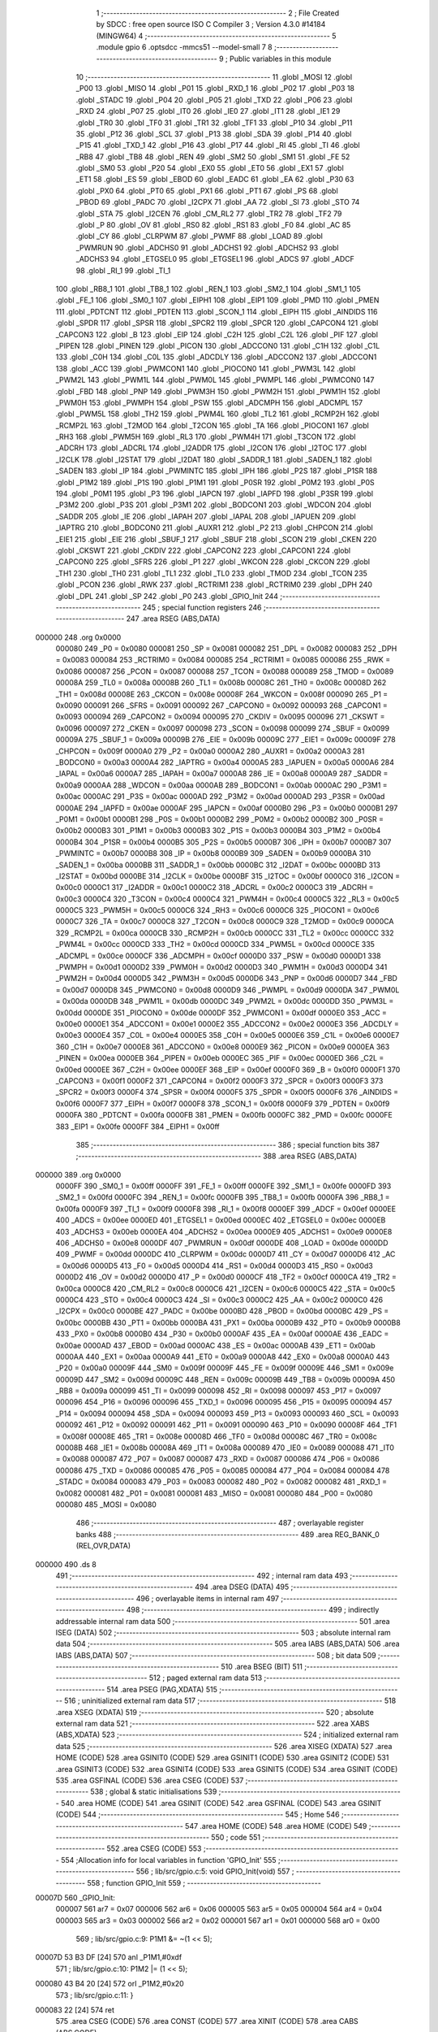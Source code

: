                                       1 ;--------------------------------------------------------
                                      2 ; File Created by SDCC : free open source ISO C Compiler 
                                      3 ; Version 4.3.0 #14184 (MINGW64)
                                      4 ;--------------------------------------------------------
                                      5 	.module gpio
                                      6 	.optsdcc -mmcs51 --model-small
                                      7 	
                                      8 ;--------------------------------------------------------
                                      9 ; Public variables in this module
                                     10 ;--------------------------------------------------------
                                     11 	.globl _MOSI
                                     12 	.globl _P00
                                     13 	.globl _MISO
                                     14 	.globl _P01
                                     15 	.globl _RXD_1
                                     16 	.globl _P02
                                     17 	.globl _P03
                                     18 	.globl _STADC
                                     19 	.globl _P04
                                     20 	.globl _P05
                                     21 	.globl _TXD
                                     22 	.globl _P06
                                     23 	.globl _RXD
                                     24 	.globl _P07
                                     25 	.globl _IT0
                                     26 	.globl _IE0
                                     27 	.globl _IT1
                                     28 	.globl _IE1
                                     29 	.globl _TR0
                                     30 	.globl _TF0
                                     31 	.globl _TR1
                                     32 	.globl _TF1
                                     33 	.globl _P10
                                     34 	.globl _P11
                                     35 	.globl _P12
                                     36 	.globl _SCL
                                     37 	.globl _P13
                                     38 	.globl _SDA
                                     39 	.globl _P14
                                     40 	.globl _P15
                                     41 	.globl _TXD_1
                                     42 	.globl _P16
                                     43 	.globl _P17
                                     44 	.globl _RI
                                     45 	.globl _TI
                                     46 	.globl _RB8
                                     47 	.globl _TB8
                                     48 	.globl _REN
                                     49 	.globl _SM2
                                     50 	.globl _SM1
                                     51 	.globl _FE
                                     52 	.globl _SM0
                                     53 	.globl _P20
                                     54 	.globl _EX0
                                     55 	.globl _ET0
                                     56 	.globl _EX1
                                     57 	.globl _ET1
                                     58 	.globl _ES
                                     59 	.globl _EBOD
                                     60 	.globl _EADC
                                     61 	.globl _EA
                                     62 	.globl _P30
                                     63 	.globl _PX0
                                     64 	.globl _PT0
                                     65 	.globl _PX1
                                     66 	.globl _PT1
                                     67 	.globl _PS
                                     68 	.globl _PBOD
                                     69 	.globl _PADC
                                     70 	.globl _I2CPX
                                     71 	.globl _AA
                                     72 	.globl _SI
                                     73 	.globl _STO
                                     74 	.globl _STA
                                     75 	.globl _I2CEN
                                     76 	.globl _CM_RL2
                                     77 	.globl _TR2
                                     78 	.globl _TF2
                                     79 	.globl _P
                                     80 	.globl _OV
                                     81 	.globl _RS0
                                     82 	.globl _RS1
                                     83 	.globl _F0
                                     84 	.globl _AC
                                     85 	.globl _CY
                                     86 	.globl _CLRPWM
                                     87 	.globl _PWMF
                                     88 	.globl _LOAD
                                     89 	.globl _PWMRUN
                                     90 	.globl _ADCHS0
                                     91 	.globl _ADCHS1
                                     92 	.globl _ADCHS2
                                     93 	.globl _ADCHS3
                                     94 	.globl _ETGSEL0
                                     95 	.globl _ETGSEL1
                                     96 	.globl _ADCS
                                     97 	.globl _ADCF
                                     98 	.globl _RI_1
                                     99 	.globl _TI_1
                                    100 	.globl _RB8_1
                                    101 	.globl _TB8_1
                                    102 	.globl _REN_1
                                    103 	.globl _SM2_1
                                    104 	.globl _SM1_1
                                    105 	.globl _FE_1
                                    106 	.globl _SM0_1
                                    107 	.globl _EIPH1
                                    108 	.globl _EIP1
                                    109 	.globl _PMD
                                    110 	.globl _PMEN
                                    111 	.globl _PDTCNT
                                    112 	.globl _PDTEN
                                    113 	.globl _SCON_1
                                    114 	.globl _EIPH
                                    115 	.globl _AINDIDS
                                    116 	.globl _SPDR
                                    117 	.globl _SPSR
                                    118 	.globl _SPCR2
                                    119 	.globl _SPCR
                                    120 	.globl _CAPCON4
                                    121 	.globl _CAPCON3
                                    122 	.globl _B
                                    123 	.globl _EIP
                                    124 	.globl _C2H
                                    125 	.globl _C2L
                                    126 	.globl _PIF
                                    127 	.globl _PIPEN
                                    128 	.globl _PINEN
                                    129 	.globl _PICON
                                    130 	.globl _ADCCON0
                                    131 	.globl _C1H
                                    132 	.globl _C1L
                                    133 	.globl _C0H
                                    134 	.globl _C0L
                                    135 	.globl _ADCDLY
                                    136 	.globl _ADCCON2
                                    137 	.globl _ADCCON1
                                    138 	.globl _ACC
                                    139 	.globl _PWMCON1
                                    140 	.globl _PIOCON0
                                    141 	.globl _PWM3L
                                    142 	.globl _PWM2L
                                    143 	.globl _PWM1L
                                    144 	.globl _PWM0L
                                    145 	.globl _PWMPL
                                    146 	.globl _PWMCON0
                                    147 	.globl _FBD
                                    148 	.globl _PNP
                                    149 	.globl _PWM3H
                                    150 	.globl _PWM2H
                                    151 	.globl _PWM1H
                                    152 	.globl _PWM0H
                                    153 	.globl _PWMPH
                                    154 	.globl _PSW
                                    155 	.globl _ADCMPH
                                    156 	.globl _ADCMPL
                                    157 	.globl _PWM5L
                                    158 	.globl _TH2
                                    159 	.globl _PWM4L
                                    160 	.globl _TL2
                                    161 	.globl _RCMP2H
                                    162 	.globl _RCMP2L
                                    163 	.globl _T2MOD
                                    164 	.globl _T2CON
                                    165 	.globl _TA
                                    166 	.globl _PIOCON1
                                    167 	.globl _RH3
                                    168 	.globl _PWM5H
                                    169 	.globl _RL3
                                    170 	.globl _PWM4H
                                    171 	.globl _T3CON
                                    172 	.globl _ADCRH
                                    173 	.globl _ADCRL
                                    174 	.globl _I2ADDR
                                    175 	.globl _I2CON
                                    176 	.globl _I2TOC
                                    177 	.globl _I2CLK
                                    178 	.globl _I2STAT
                                    179 	.globl _I2DAT
                                    180 	.globl _SADDR_1
                                    181 	.globl _SADEN_1
                                    182 	.globl _SADEN
                                    183 	.globl _IP
                                    184 	.globl _PWMINTC
                                    185 	.globl _IPH
                                    186 	.globl _P2S
                                    187 	.globl _P1SR
                                    188 	.globl _P1M2
                                    189 	.globl _P1S
                                    190 	.globl _P1M1
                                    191 	.globl _P0SR
                                    192 	.globl _P0M2
                                    193 	.globl _P0S
                                    194 	.globl _P0M1
                                    195 	.globl _P3
                                    196 	.globl _IAPCN
                                    197 	.globl _IAPFD
                                    198 	.globl _P3SR
                                    199 	.globl _P3M2
                                    200 	.globl _P3S
                                    201 	.globl _P3M1
                                    202 	.globl _BODCON1
                                    203 	.globl _WDCON
                                    204 	.globl _SADDR
                                    205 	.globl _IE
                                    206 	.globl _IAPAH
                                    207 	.globl _IAPAL
                                    208 	.globl _IAPUEN
                                    209 	.globl _IAPTRG
                                    210 	.globl _BODCON0
                                    211 	.globl _AUXR1
                                    212 	.globl _P2
                                    213 	.globl _CHPCON
                                    214 	.globl _EIE1
                                    215 	.globl _EIE
                                    216 	.globl _SBUF_1
                                    217 	.globl _SBUF
                                    218 	.globl _SCON
                                    219 	.globl _CKEN
                                    220 	.globl _CKSWT
                                    221 	.globl _CKDIV
                                    222 	.globl _CAPCON2
                                    223 	.globl _CAPCON1
                                    224 	.globl _CAPCON0
                                    225 	.globl _SFRS
                                    226 	.globl _P1
                                    227 	.globl _WKCON
                                    228 	.globl _CKCON
                                    229 	.globl _TH1
                                    230 	.globl _TH0
                                    231 	.globl _TL1
                                    232 	.globl _TL0
                                    233 	.globl _TMOD
                                    234 	.globl _TCON
                                    235 	.globl _PCON
                                    236 	.globl _RWK
                                    237 	.globl _RCTRIM1
                                    238 	.globl _RCTRIM0
                                    239 	.globl _DPH
                                    240 	.globl _DPL
                                    241 	.globl _SP
                                    242 	.globl _P0
                                    243 	.globl _GPIO_Init
                                    244 ;--------------------------------------------------------
                                    245 ; special function registers
                                    246 ;--------------------------------------------------------
                                    247 	.area RSEG    (ABS,DATA)
      000000                        248 	.org 0x0000
                           000080   249 _P0	=	0x0080
                           000081   250 _SP	=	0x0081
                           000082   251 _DPL	=	0x0082
                           000083   252 _DPH	=	0x0083
                           000084   253 _RCTRIM0	=	0x0084
                           000085   254 _RCTRIM1	=	0x0085
                           000086   255 _RWK	=	0x0086
                           000087   256 _PCON	=	0x0087
                           000088   257 _TCON	=	0x0088
                           000089   258 _TMOD	=	0x0089
                           00008A   259 _TL0	=	0x008a
                           00008B   260 _TL1	=	0x008b
                           00008C   261 _TH0	=	0x008c
                           00008D   262 _TH1	=	0x008d
                           00008E   263 _CKCON	=	0x008e
                           00008F   264 _WKCON	=	0x008f
                           000090   265 _P1	=	0x0090
                           000091   266 _SFRS	=	0x0091
                           000092   267 _CAPCON0	=	0x0092
                           000093   268 _CAPCON1	=	0x0093
                           000094   269 _CAPCON2	=	0x0094
                           000095   270 _CKDIV	=	0x0095
                           000096   271 _CKSWT	=	0x0096
                           000097   272 _CKEN	=	0x0097
                           000098   273 _SCON	=	0x0098
                           000099   274 _SBUF	=	0x0099
                           00009A   275 _SBUF_1	=	0x009a
                           00009B   276 _EIE	=	0x009b
                           00009C   277 _EIE1	=	0x009c
                           00009F   278 _CHPCON	=	0x009f
                           0000A0   279 _P2	=	0x00a0
                           0000A2   280 _AUXR1	=	0x00a2
                           0000A3   281 _BODCON0	=	0x00a3
                           0000A4   282 _IAPTRG	=	0x00a4
                           0000A5   283 _IAPUEN	=	0x00a5
                           0000A6   284 _IAPAL	=	0x00a6
                           0000A7   285 _IAPAH	=	0x00a7
                           0000A8   286 _IE	=	0x00a8
                           0000A9   287 _SADDR	=	0x00a9
                           0000AA   288 _WDCON	=	0x00aa
                           0000AB   289 _BODCON1	=	0x00ab
                           0000AC   290 _P3M1	=	0x00ac
                           0000AC   291 _P3S	=	0x00ac
                           0000AD   292 _P3M2	=	0x00ad
                           0000AD   293 _P3SR	=	0x00ad
                           0000AE   294 _IAPFD	=	0x00ae
                           0000AF   295 _IAPCN	=	0x00af
                           0000B0   296 _P3	=	0x00b0
                           0000B1   297 _P0M1	=	0x00b1
                           0000B1   298 _P0S	=	0x00b1
                           0000B2   299 _P0M2	=	0x00b2
                           0000B2   300 _P0SR	=	0x00b2
                           0000B3   301 _P1M1	=	0x00b3
                           0000B3   302 _P1S	=	0x00b3
                           0000B4   303 _P1M2	=	0x00b4
                           0000B4   304 _P1SR	=	0x00b4
                           0000B5   305 _P2S	=	0x00b5
                           0000B7   306 _IPH	=	0x00b7
                           0000B7   307 _PWMINTC	=	0x00b7
                           0000B8   308 _IP	=	0x00b8
                           0000B9   309 _SADEN	=	0x00b9
                           0000BA   310 _SADEN_1	=	0x00ba
                           0000BB   311 _SADDR_1	=	0x00bb
                           0000BC   312 _I2DAT	=	0x00bc
                           0000BD   313 _I2STAT	=	0x00bd
                           0000BE   314 _I2CLK	=	0x00be
                           0000BF   315 _I2TOC	=	0x00bf
                           0000C0   316 _I2CON	=	0x00c0
                           0000C1   317 _I2ADDR	=	0x00c1
                           0000C2   318 _ADCRL	=	0x00c2
                           0000C3   319 _ADCRH	=	0x00c3
                           0000C4   320 _T3CON	=	0x00c4
                           0000C4   321 _PWM4H	=	0x00c4
                           0000C5   322 _RL3	=	0x00c5
                           0000C5   323 _PWM5H	=	0x00c5
                           0000C6   324 _RH3	=	0x00c6
                           0000C6   325 _PIOCON1	=	0x00c6
                           0000C7   326 _TA	=	0x00c7
                           0000C8   327 _T2CON	=	0x00c8
                           0000C9   328 _T2MOD	=	0x00c9
                           0000CA   329 _RCMP2L	=	0x00ca
                           0000CB   330 _RCMP2H	=	0x00cb
                           0000CC   331 _TL2	=	0x00cc
                           0000CC   332 _PWM4L	=	0x00cc
                           0000CD   333 _TH2	=	0x00cd
                           0000CD   334 _PWM5L	=	0x00cd
                           0000CE   335 _ADCMPL	=	0x00ce
                           0000CF   336 _ADCMPH	=	0x00cf
                           0000D0   337 _PSW	=	0x00d0
                           0000D1   338 _PWMPH	=	0x00d1
                           0000D2   339 _PWM0H	=	0x00d2
                           0000D3   340 _PWM1H	=	0x00d3
                           0000D4   341 _PWM2H	=	0x00d4
                           0000D5   342 _PWM3H	=	0x00d5
                           0000D6   343 _PNP	=	0x00d6
                           0000D7   344 _FBD	=	0x00d7
                           0000D8   345 _PWMCON0	=	0x00d8
                           0000D9   346 _PWMPL	=	0x00d9
                           0000DA   347 _PWM0L	=	0x00da
                           0000DB   348 _PWM1L	=	0x00db
                           0000DC   349 _PWM2L	=	0x00dc
                           0000DD   350 _PWM3L	=	0x00dd
                           0000DE   351 _PIOCON0	=	0x00de
                           0000DF   352 _PWMCON1	=	0x00df
                           0000E0   353 _ACC	=	0x00e0
                           0000E1   354 _ADCCON1	=	0x00e1
                           0000E2   355 _ADCCON2	=	0x00e2
                           0000E3   356 _ADCDLY	=	0x00e3
                           0000E4   357 _C0L	=	0x00e4
                           0000E5   358 _C0H	=	0x00e5
                           0000E6   359 _C1L	=	0x00e6
                           0000E7   360 _C1H	=	0x00e7
                           0000E8   361 _ADCCON0	=	0x00e8
                           0000E9   362 _PICON	=	0x00e9
                           0000EA   363 _PINEN	=	0x00ea
                           0000EB   364 _PIPEN	=	0x00eb
                           0000EC   365 _PIF	=	0x00ec
                           0000ED   366 _C2L	=	0x00ed
                           0000EE   367 _C2H	=	0x00ee
                           0000EF   368 _EIP	=	0x00ef
                           0000F0   369 _B	=	0x00f0
                           0000F1   370 _CAPCON3	=	0x00f1
                           0000F2   371 _CAPCON4	=	0x00f2
                           0000F3   372 _SPCR	=	0x00f3
                           0000F3   373 _SPCR2	=	0x00f3
                           0000F4   374 _SPSR	=	0x00f4
                           0000F5   375 _SPDR	=	0x00f5
                           0000F6   376 _AINDIDS	=	0x00f6
                           0000F7   377 _EIPH	=	0x00f7
                           0000F8   378 _SCON_1	=	0x00f8
                           0000F9   379 _PDTEN	=	0x00f9
                           0000FA   380 _PDTCNT	=	0x00fa
                           0000FB   381 _PMEN	=	0x00fb
                           0000FC   382 _PMD	=	0x00fc
                           0000FE   383 _EIP1	=	0x00fe
                           0000FF   384 _EIPH1	=	0x00ff
                                    385 ;--------------------------------------------------------
                                    386 ; special function bits
                                    387 ;--------------------------------------------------------
                                    388 	.area RSEG    (ABS,DATA)
      000000                        389 	.org 0x0000
                           0000FF   390 _SM0_1	=	0x00ff
                           0000FF   391 _FE_1	=	0x00ff
                           0000FE   392 _SM1_1	=	0x00fe
                           0000FD   393 _SM2_1	=	0x00fd
                           0000FC   394 _REN_1	=	0x00fc
                           0000FB   395 _TB8_1	=	0x00fb
                           0000FA   396 _RB8_1	=	0x00fa
                           0000F9   397 _TI_1	=	0x00f9
                           0000F8   398 _RI_1	=	0x00f8
                           0000EF   399 _ADCF	=	0x00ef
                           0000EE   400 _ADCS	=	0x00ee
                           0000ED   401 _ETGSEL1	=	0x00ed
                           0000EC   402 _ETGSEL0	=	0x00ec
                           0000EB   403 _ADCHS3	=	0x00eb
                           0000EA   404 _ADCHS2	=	0x00ea
                           0000E9   405 _ADCHS1	=	0x00e9
                           0000E8   406 _ADCHS0	=	0x00e8
                           0000DF   407 _PWMRUN	=	0x00df
                           0000DE   408 _LOAD	=	0x00de
                           0000DD   409 _PWMF	=	0x00dd
                           0000DC   410 _CLRPWM	=	0x00dc
                           0000D7   411 _CY	=	0x00d7
                           0000D6   412 _AC	=	0x00d6
                           0000D5   413 _F0	=	0x00d5
                           0000D4   414 _RS1	=	0x00d4
                           0000D3   415 _RS0	=	0x00d3
                           0000D2   416 _OV	=	0x00d2
                           0000D0   417 _P	=	0x00d0
                           0000CF   418 _TF2	=	0x00cf
                           0000CA   419 _TR2	=	0x00ca
                           0000C8   420 _CM_RL2	=	0x00c8
                           0000C6   421 _I2CEN	=	0x00c6
                           0000C5   422 _STA	=	0x00c5
                           0000C4   423 _STO	=	0x00c4
                           0000C3   424 _SI	=	0x00c3
                           0000C2   425 _AA	=	0x00c2
                           0000C0   426 _I2CPX	=	0x00c0
                           0000BE   427 _PADC	=	0x00be
                           0000BD   428 _PBOD	=	0x00bd
                           0000BC   429 _PS	=	0x00bc
                           0000BB   430 _PT1	=	0x00bb
                           0000BA   431 _PX1	=	0x00ba
                           0000B9   432 _PT0	=	0x00b9
                           0000B8   433 _PX0	=	0x00b8
                           0000B0   434 _P30	=	0x00b0
                           0000AF   435 _EA	=	0x00af
                           0000AE   436 _EADC	=	0x00ae
                           0000AD   437 _EBOD	=	0x00ad
                           0000AC   438 _ES	=	0x00ac
                           0000AB   439 _ET1	=	0x00ab
                           0000AA   440 _EX1	=	0x00aa
                           0000A9   441 _ET0	=	0x00a9
                           0000A8   442 _EX0	=	0x00a8
                           0000A0   443 _P20	=	0x00a0
                           00009F   444 _SM0	=	0x009f
                           00009F   445 _FE	=	0x009f
                           00009E   446 _SM1	=	0x009e
                           00009D   447 _SM2	=	0x009d
                           00009C   448 _REN	=	0x009c
                           00009B   449 _TB8	=	0x009b
                           00009A   450 _RB8	=	0x009a
                           000099   451 _TI	=	0x0099
                           000098   452 _RI	=	0x0098
                           000097   453 _P17	=	0x0097
                           000096   454 _P16	=	0x0096
                           000096   455 _TXD_1	=	0x0096
                           000095   456 _P15	=	0x0095
                           000094   457 _P14	=	0x0094
                           000094   458 _SDA	=	0x0094
                           000093   459 _P13	=	0x0093
                           000093   460 _SCL	=	0x0093
                           000092   461 _P12	=	0x0092
                           000091   462 _P11	=	0x0091
                           000090   463 _P10	=	0x0090
                           00008F   464 _TF1	=	0x008f
                           00008E   465 _TR1	=	0x008e
                           00008D   466 _TF0	=	0x008d
                           00008C   467 _TR0	=	0x008c
                           00008B   468 _IE1	=	0x008b
                           00008A   469 _IT1	=	0x008a
                           000089   470 _IE0	=	0x0089
                           000088   471 _IT0	=	0x0088
                           000087   472 _P07	=	0x0087
                           000087   473 _RXD	=	0x0087
                           000086   474 _P06	=	0x0086
                           000086   475 _TXD	=	0x0086
                           000085   476 _P05	=	0x0085
                           000084   477 _P04	=	0x0084
                           000084   478 _STADC	=	0x0084
                           000083   479 _P03	=	0x0083
                           000082   480 _P02	=	0x0082
                           000082   481 _RXD_1	=	0x0082
                           000081   482 _P01	=	0x0081
                           000081   483 _MISO	=	0x0081
                           000080   484 _P00	=	0x0080
                           000080   485 _MOSI	=	0x0080
                                    486 ;--------------------------------------------------------
                                    487 ; overlayable register banks
                                    488 ;--------------------------------------------------------
                                    489 	.area REG_BANK_0	(REL,OVR,DATA)
      000000                        490 	.ds 8
                                    491 ;--------------------------------------------------------
                                    492 ; internal ram data
                                    493 ;--------------------------------------------------------
                                    494 	.area DSEG    (DATA)
                                    495 ;--------------------------------------------------------
                                    496 ; overlayable items in internal ram
                                    497 ;--------------------------------------------------------
                                    498 ;--------------------------------------------------------
                                    499 ; indirectly addressable internal ram data
                                    500 ;--------------------------------------------------------
                                    501 	.area ISEG    (DATA)
                                    502 ;--------------------------------------------------------
                                    503 ; absolute internal ram data
                                    504 ;--------------------------------------------------------
                                    505 	.area IABS    (ABS,DATA)
                                    506 	.area IABS    (ABS,DATA)
                                    507 ;--------------------------------------------------------
                                    508 ; bit data
                                    509 ;--------------------------------------------------------
                                    510 	.area BSEG    (BIT)
                                    511 ;--------------------------------------------------------
                                    512 ; paged external ram data
                                    513 ;--------------------------------------------------------
                                    514 	.area PSEG    (PAG,XDATA)
                                    515 ;--------------------------------------------------------
                                    516 ; uninitialized external ram data
                                    517 ;--------------------------------------------------------
                                    518 	.area XSEG    (XDATA)
                                    519 ;--------------------------------------------------------
                                    520 ; absolute external ram data
                                    521 ;--------------------------------------------------------
                                    522 	.area XABS    (ABS,XDATA)
                                    523 ;--------------------------------------------------------
                                    524 ; initialized external ram data
                                    525 ;--------------------------------------------------------
                                    526 	.area XISEG   (XDATA)
                                    527 	.area HOME    (CODE)
                                    528 	.area GSINIT0 (CODE)
                                    529 	.area GSINIT1 (CODE)
                                    530 	.area GSINIT2 (CODE)
                                    531 	.area GSINIT3 (CODE)
                                    532 	.area GSINIT4 (CODE)
                                    533 	.area GSINIT5 (CODE)
                                    534 	.area GSINIT  (CODE)
                                    535 	.area GSFINAL (CODE)
                                    536 	.area CSEG    (CODE)
                                    537 ;--------------------------------------------------------
                                    538 ; global & static initialisations
                                    539 ;--------------------------------------------------------
                                    540 	.area HOME    (CODE)
                                    541 	.area GSINIT  (CODE)
                                    542 	.area GSFINAL (CODE)
                                    543 	.area GSINIT  (CODE)
                                    544 ;--------------------------------------------------------
                                    545 ; Home
                                    546 ;--------------------------------------------------------
                                    547 	.area HOME    (CODE)
                                    548 	.area HOME    (CODE)
                                    549 ;--------------------------------------------------------
                                    550 ; code
                                    551 ;--------------------------------------------------------
                                    552 	.area CSEG    (CODE)
                                    553 ;------------------------------------------------------------
                                    554 ;Allocation info for local variables in function 'GPIO_Init'
                                    555 ;------------------------------------------------------------
                                    556 ;	lib/src/gpio.c:5: void GPIO_Init(void)
                                    557 ;	-----------------------------------------
                                    558 ;	 function GPIO_Init
                                    559 ;	-----------------------------------------
      00007D                        560 _GPIO_Init:
                           000007   561 	ar7 = 0x07
                           000006   562 	ar6 = 0x06
                           000005   563 	ar5 = 0x05
                           000004   564 	ar4 = 0x04
                           000003   565 	ar3 = 0x03
                           000002   566 	ar2 = 0x02
                           000001   567 	ar1 = 0x01
                           000000   568 	ar0 = 0x00
                                    569 ;	lib/src/gpio.c:9: P1M1 &= ~(1 << 5);
      00007D 53 B3 DF         [24]  570 	anl	_P1M1,#0xdf
                                    571 ;	lib/src/gpio.c:10: P1M2 |= (1 << 5);
      000080 43 B4 20         [24]  572 	orl	_P1M2,#0x20
                                    573 ;	lib/src/gpio.c:11: }
      000083 22               [24]  574 	ret
                                    575 	.area CSEG    (CODE)
                                    576 	.area CONST   (CODE)
                                    577 	.area XINIT   (CODE)
                                    578 	.area CABS    (ABS,CODE)
